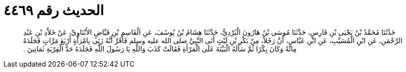 
= الحديث رقم ٤٤٦٩

[quote.hadith]
حَدَّثَنَا مُحَمَّدُ بْنُ يَحْيَى بْنِ فَارِسٍ، حَدَّثَنَا مُوسَى بْنُ هَارُونَ الْبُرْدِيُّ، حَدَّثَنَا هِشَامُ بْنُ يُوسُفَ، عَنِ الْقَاسِمِ بْنِ فَيَّاضٍ الأَبْنَاوِيِّ، عَنْ خَلاَّدِ بْنِ عَبْدِ الرَّحْمَنِ، عَنِ ابْنِ الْمُسَيَّبِ، عَنِ ابْنِ عَبَّاسٍ، أَنَّ رَجُلاً، مِنْ بَكْرِ بْنِ لَيْثٍ أَتَى النَّبِيَّ صلى الله عليه وسلم فَأَقَرَّ أَنَّهُ زَنَى بِامْرَأَةٍ أَرْبَعَ مَرَّاتٍ فَجَلَدَهُ مِائَةً وَكَانَ بِكْرًا ثُمَّ سَأَلَهُ الْبَيِّنَةَ عَلَى الْمَرْأَةِ فَقَالَتْ كَذَبَ وَاللَّهِ يَا رَسُولَ اللَّهِ فَجَلَدَهُ حَدَّ الْفِرْيَةِ ثَمَانِينَ ‏.‏
